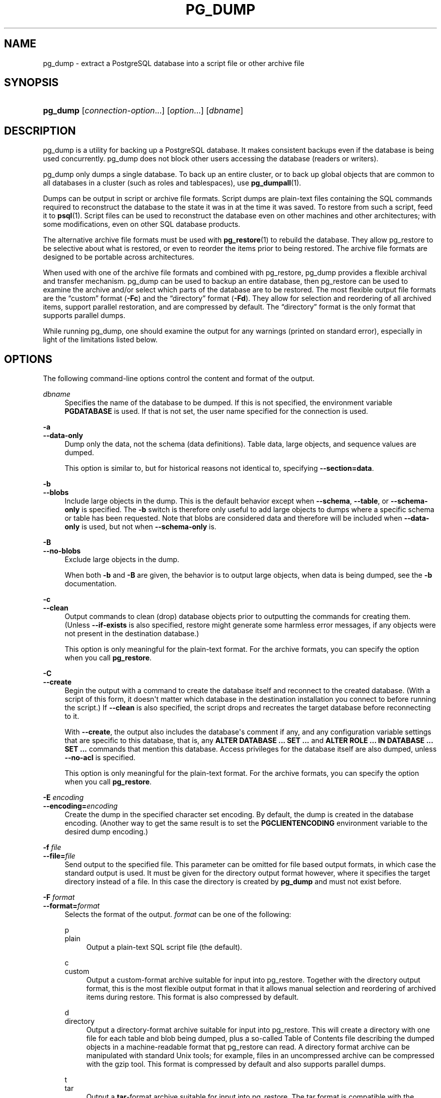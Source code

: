 '\" t
.\"     Title: pg_dump
.\"    Author: The PostgreSQL Global Development Group
.\" Generator: DocBook XSL Stylesheets v1.79.1 <http://docbook.sf.net/>
.\"      Date: 2019
.\"    Manual: PostgreSQL 11.5 Documentation
.\"    Source: PostgreSQL 11.5
.\"  Language: English
.\"
.TH "PG_DUMP" "1" "2019" "PostgreSQL 11.5" "PostgreSQL 11.5 Documentation"
.\" -----------------------------------------------------------------
.\" * Define some portability stuff
.\" -----------------------------------------------------------------
.\" ~~~~~~~~~~~~~~~~~~~~~~~~~~~~~~~~~~~~~~~~~~~~~~~~~~~~~~~~~~~~~~~~~
.\" http://bugs.debian.org/507673
.\" http://lists.gnu.org/archive/html/groff/2009-02/msg00013.html
.\" ~~~~~~~~~~~~~~~~~~~~~~~~~~~~~~~~~~~~~~~~~~~~~~~~~~~~~~~~~~~~~~~~~
.ie \n(.g .ds Aq \(aq
.el       .ds Aq '
.\" -----------------------------------------------------------------
.\" * set default formatting
.\" -----------------------------------------------------------------
.\" disable hyphenation
.nh
.\" disable justification (adjust text to left margin only)
.ad l
.\" -----------------------------------------------------------------
.\" * MAIN CONTENT STARTS HERE *
.\" -----------------------------------------------------------------
.SH "NAME"
pg_dump \- extract a PostgreSQL database into a script file or other archive file
.SH "SYNOPSIS"
.HP \w'\fBpg_dump\fR\ 'u
\fBpg_dump\fR [\fIconnection\-option\fR...] [\fIoption\fR...] [\fIdbname\fR]
.SH "DESCRIPTION"
.PP
pg_dump
is a utility for backing up a
PostgreSQL
database\&. It makes consistent backups even if the database is being used concurrently\&.
pg_dump
does not block other users accessing the database (readers or writers)\&.
.PP
pg_dump
only dumps a single database\&. To back up an entire cluster, or to back up global objects that are common to all databases in a cluster (such as roles and tablespaces), use
\fBpg_dumpall\fR(1)\&.
.PP
Dumps can be output in script or archive file formats\&. Script dumps are plain\-text files containing the SQL commands required to reconstruct the database to the state it was in at the time it was saved\&. To restore from such a script, feed it to
\fBpsql\fR(1)\&. Script files can be used to reconstruct the database even on other machines and other architectures; with some modifications, even on other SQL database products\&.
.PP
The alternative archive file formats must be used with
\fBpg_restore\fR(1)
to rebuild the database\&. They allow
pg_restore
to be selective about what is restored, or even to reorder the items prior to being restored\&. The archive file formats are designed to be portable across architectures\&.
.PP
When used with one of the archive file formats and combined with
pg_restore,
pg_dump
provides a flexible archival and transfer mechanism\&.
pg_dump
can be used to backup an entire database, then
pg_restore
can be used to examine the archive and/or select which parts of the database are to be restored\&. The most flexible output file formats are the
\(lqcustom\(rq
format (\fB\-Fc\fR) and the
\(lqdirectory\(rq
format (\fB\-Fd\fR)\&. They allow for selection and reordering of all archived items, support parallel restoration, and are compressed by default\&. The
\(lqdirectory\(rq
format is the only format that supports parallel dumps\&.
.PP
While running
pg_dump, one should examine the output for any warnings (printed on standard error), especially in light of the limitations listed below\&.
.SH "OPTIONS"
.PP
The following command\-line options control the content and format of the output\&.
.PP
\fIdbname\fR
.RS 4
Specifies the name of the database to be dumped\&. If this is not specified, the environment variable
\fBPGDATABASE\fR
is used\&. If that is not set, the user name specified for the connection is used\&.
.RE
.PP
\fB\-a\fR
.br
\fB\-\-data\-only\fR
.RS 4
Dump only the data, not the schema (data definitions)\&. Table data, large objects, and sequence values are dumped\&.
.sp
This option is similar to, but for historical reasons not identical to, specifying
\fB\-\-section=data\fR\&.
.RE
.PP
\fB\-b\fR
.br
\fB\-\-blobs\fR
.RS 4
Include large objects in the dump\&. This is the default behavior except when
\fB\-\-schema\fR,
\fB\-\-table\fR, or
\fB\-\-schema\-only\fR
is specified\&. The
\fB\-b\fR
switch is therefore only useful to add large objects to dumps where a specific schema or table has been requested\&. Note that blobs are considered data and therefore will be included when
\fB\-\-data\-only\fR
is used, but not when
\fB\-\-schema\-only\fR
is\&.
.RE
.PP
\fB\-B\fR
.br
\fB\-\-no\-blobs\fR
.RS 4
Exclude large objects in the dump\&.
.sp
When both
\fB\-b\fR
and
\fB\-B\fR
are given, the behavior is to output large objects, when data is being dumped, see the
\fB\-b\fR
documentation\&.
.RE
.PP
\fB\-c\fR
.br
\fB\-\-clean\fR
.RS 4
Output commands to clean (drop) database objects prior to outputting the commands for creating them\&. (Unless
\fB\-\-if\-exists\fR
is also specified, restore might generate some harmless error messages, if any objects were not present in the destination database\&.)
.sp
This option is only meaningful for the plain\-text format\&. For the archive formats, you can specify the option when you call
\fBpg_restore\fR\&.
.RE
.PP
\fB\-C\fR
.br
\fB\-\-create\fR
.RS 4
Begin the output with a command to create the database itself and reconnect to the created database\&. (With a script of this form, it doesn\*(Aqt matter which database in the destination installation you connect to before running the script\&.) If
\fB\-\-clean\fR
is also specified, the script drops and recreates the target database before reconnecting to it\&.
.sp
With
\fB\-\-create\fR, the output also includes the database\*(Aqs comment if any, and any configuration variable settings that are specific to this database, that is, any
\fBALTER DATABASE \&.\&.\&. SET \&.\&.\&.\fR
and
\fBALTER ROLE \&.\&.\&. IN DATABASE \&.\&.\&. SET \&.\&.\&.\fR
commands that mention this database\&. Access privileges for the database itself are also dumped, unless
\fB\-\-no\-acl\fR
is specified\&.
.sp
This option is only meaningful for the plain\-text format\&. For the archive formats, you can specify the option when you call
\fBpg_restore\fR\&.
.RE
.PP
\fB\-E \fR\fB\fIencoding\fR\fR
.br
\fB\-\-encoding=\fR\fB\fIencoding\fR\fR
.RS 4
Create the dump in the specified character set encoding\&. By default, the dump is created in the database encoding\&. (Another way to get the same result is to set the
\fBPGCLIENTENCODING\fR
environment variable to the desired dump encoding\&.)
.RE
.PP
\fB\-f \fR\fB\fIfile\fR\fR
.br
\fB\-\-file=\fR\fB\fIfile\fR\fR
.RS 4
Send output to the specified file\&. This parameter can be omitted for file based output formats, in which case the standard output is used\&. It must be given for the directory output format however, where it specifies the target directory instead of a file\&. In this case the directory is created by
\fBpg_dump\fR
and must not exist before\&.
.RE
.PP
\fB\-F \fR\fB\fIformat\fR\fR
.br
\fB\-\-format=\fR\fB\fIformat\fR\fR
.RS 4
Selects the format of the output\&.
\fIformat\fR
can be one of the following:
.PP
p
.br
plain
.RS 4
Output a plain\-text
SQL
script file (the default)\&.
.RE
.PP
c
.br
custom
.RS 4
Output a custom\-format archive suitable for input into
pg_restore\&. Together with the directory output format, this is the most flexible output format in that it allows manual selection and reordering of archived items during restore\&. This format is also compressed by default\&.
.RE
.PP
d
.br
directory
.RS 4
Output a directory\-format archive suitable for input into
pg_restore\&. This will create a directory with one file for each table and blob being dumped, plus a so\-called Table of Contents file describing the dumped objects in a machine\-readable format that
pg_restore
can read\&. A directory format archive can be manipulated with standard Unix tools; for example, files in an uncompressed archive can be compressed with the
gzip
tool\&. This format is compressed by default and also supports parallel dumps\&.
.RE
.PP
t
.br
tar
.RS 4
Output a
\fBtar\fR\-format archive suitable for input into
pg_restore\&. The tar format is compatible with the directory format: extracting a tar\-format archive produces a valid directory\-format archive\&. However, the tar format does not support compression\&. Also, when using tar format the relative order of table data items cannot be changed during restore\&.
.RE
.RE
.PP
\fB\-j \fR\fB\fInjobs\fR\fR
.br
\fB\-\-jobs=\fR\fB\fInjobs\fR\fR
.RS 4
Run the dump in parallel by dumping
\fInjobs\fR
tables simultaneously\&. This option reduces the time of the dump but it also increases the load on the database server\&. You can only use this option with the directory output format because this is the only output format where multiple processes can write their data at the same time\&.
.sp
pg_dump
will open
\fInjobs\fR
+ 1 connections to the database, so make sure your
max_connections
setting is high enough to accommodate all connections\&.
.sp
Requesting exclusive locks on database objects while running a parallel dump could cause the dump to fail\&. The reason is that the
pg_dump
master process requests shared locks on the objects that the worker processes are going to dump later in order to make sure that nobody deletes them and makes them go away while the dump is running\&. If another client then requests an exclusive lock on a table, that lock will not be granted but will be queued waiting for the shared lock of the master process to be released\&. Consequently any other access to the table will not be granted either and will queue after the exclusive lock request\&. This includes the worker process trying to dump the table\&. Without any precautions this would be a classic deadlock situation\&. To detect this conflict, the
pg_dump
worker process requests another shared lock using the
NOWAIT
option\&. If the worker process is not granted this shared lock, somebody else must have requested an exclusive lock in the meantime and there is no way to continue with the dump, so
pg_dump
has no choice but to abort the dump\&.
.sp
For a consistent backup, the database server needs to support synchronized snapshots, a feature that was introduced in
PostgreSQL
9\&.2 for primary servers and 10 for standbys\&. With this feature, database clients can ensure they see the same data set even though they use different connections\&.
\fBpg_dump \-j\fR
uses multiple database connections; it connects to the database once with the master process and once again for each worker job\&. Without the synchronized snapshot feature, the different worker jobs wouldn\*(Aqt be guaranteed to see the same data in each connection, which could lead to an inconsistent backup\&.
.sp
If you want to run a parallel dump of a pre\-9\&.2 server, you need to make sure that the database content doesn\*(Aqt change from between the time the master connects to the database until the last worker job has connected to the database\&. The easiest way to do this is to halt any data modifying processes (DDL and DML) accessing the database before starting the backup\&. You also need to specify the
\fB\-\-no\-synchronized\-snapshots\fR
parameter when running
\fBpg_dump \-j\fR
against a pre\-9\&.2
PostgreSQL
server\&.
.RE
.PP
\fB\-n \fR\fB\fIschema\fR\fR
.br
\fB\-\-schema=\fR\fB\fIschema\fR\fR
.RS 4
Dump only schemas matching
\fIschema\fR; this selects both the schema itself, and all its contained objects\&. When this option is not specified, all non\-system schemas in the target database will be dumped\&. Multiple schemas can be selected by writing multiple
\fB\-n\fR
switches\&. Also, the
\fIschema\fR
parameter is interpreted as a pattern according to the same rules used by
psql\*(Aqs
\ed
commands (see
Patterns), so multiple schemas can also be selected by writing wildcard characters in the pattern\&. When using wildcards, be careful to quote the pattern if needed to prevent the shell from expanding the wildcards; see
EXAMPLES\&.
.if n \{\
.sp
.\}
.RS 4
.it 1 an-trap
.nr an-no-space-flag 1
.nr an-break-flag 1
.br
.ps +1
\fBNote\fR
.ps -1
.br
When
\fB\-n\fR
is specified,
pg_dump
makes no attempt to dump any other database objects that the selected schema(s) might depend upon\&. Therefore, there is no guarantee that the results of a specific\-schema dump can be successfully restored by themselves into a clean database\&.
.sp .5v
.RE
.if n \{\
.sp
.\}
.RS 4
.it 1 an-trap
.nr an-no-space-flag 1
.nr an-break-flag 1
.br
.ps +1
\fBNote\fR
.ps -1
.br
Non\-schema objects such as blobs are not dumped when
\fB\-n\fR
is specified\&. You can add blobs back to the dump with the
\fB\-\-blobs\fR
switch\&.
.sp .5v
.RE
.RE
.PP
\fB\-N \fR\fB\fIschema\fR\fR
.br
\fB\-\-exclude\-schema=\fR\fB\fIschema\fR\fR
.RS 4
Do not dump any schemas matching the
\fIschema\fR
pattern\&. The pattern is interpreted according to the same rules as for
\fB\-n\fR\&.
\fB\-N\fR
can be given more than once to exclude schemas matching any of several patterns\&.
.sp
When both
\fB\-n\fR
and
\fB\-N\fR
are given, the behavior is to dump just the schemas that match at least one
\fB\-n\fR
switch but no
\fB\-N\fR
switches\&. If
\fB\-N\fR
appears without
\fB\-n\fR, then schemas matching
\fB\-N\fR
are excluded from what is otherwise a normal dump\&.
.RE
.PP
\fB\-o\fR
.br
\fB\-\-oids\fR
.RS 4
Dump object identifiers (OIDs) as part of the data for every table\&. Use this option if your application references the
OID
columns in some way (e\&.g\&., in a foreign key constraint)\&. Otherwise, this option should not be used\&.
.RE
.PP
\fB\-O\fR
.br
\fB\-\-no\-owner\fR
.RS 4
Do not output commands to set ownership of objects to match the original database\&. By default,
pg_dump
issues
\fBALTER OWNER\fR
or
\fBSET SESSION AUTHORIZATION\fR
statements to set ownership of created database objects\&. These statements will fail when the script is run unless it is started by a superuser (or the same user that owns all of the objects in the script)\&. To make a script that can be restored by any user, but will give that user ownership of all the objects, specify
\fB\-O\fR\&.
.sp
This option is only meaningful for the plain\-text format\&. For the archive formats, you can specify the option when you call
\fBpg_restore\fR\&.
.RE
.PP
\fB\-R\fR
.br
\fB\-\-no\-reconnect\fR
.RS 4
This option is obsolete but still accepted for backwards compatibility\&.
.RE
.PP
\fB\-s\fR
.br
\fB\-\-schema\-only\fR
.RS 4
Dump only the object definitions (schema), not data\&.
.sp
This option is the inverse of
\fB\-\-data\-only\fR\&. It is similar to, but for historical reasons not identical to, specifying
\fB\-\-section=pre\-data \-\-section=post\-data\fR\&.
.sp
(Do not confuse this with the
\fB\-\-schema\fR
option, which uses the word
\(lqschema\(rq
in a different meaning\&.)
.sp
To exclude table data for only a subset of tables in the database, see
\fB\-\-exclude\-table\-data\fR\&.
.RE
.PP
\fB\-S \fR\fB\fIusername\fR\fR
.br
\fB\-\-superuser=\fR\fB\fIusername\fR\fR
.RS 4
Specify the superuser user name to use when disabling triggers\&. This is relevant only if
\fB\-\-disable\-triggers\fR
is used\&. (Usually, it\*(Aqs better to leave this out, and instead start the resulting script as superuser\&.)
.RE
.PP
\fB\-t \fR\fB\fItable\fR\fR
.br
\fB\-\-table=\fR\fB\fItable\fR\fR
.RS 4
Dump only tables with names matching
\fItable\fR\&. For this purpose,
\(lqtable\(rq
includes views, materialized views, sequences, and foreign tables\&. Multiple tables can be selected by writing multiple
\fB\-t\fR
switches\&. Also, the
\fItable\fR
parameter is interpreted as a pattern according to the same rules used by
psql\*(Aqs
\ed
commands (see
Patterns), so multiple tables can also be selected by writing wildcard characters in the pattern\&. When using wildcards, be careful to quote the pattern if needed to prevent the shell from expanding the wildcards; see
EXAMPLES\&.
.sp
The
\fB\-n\fR
and
\fB\-N\fR
switches have no effect when
\fB\-t\fR
is used, because tables selected by
\fB\-t\fR
will be dumped regardless of those switches, and non\-table objects will not be dumped\&.
.if n \{\
.sp
.\}
.RS 4
.it 1 an-trap
.nr an-no-space-flag 1
.nr an-break-flag 1
.br
.ps +1
\fBNote\fR
.ps -1
.br
When
\fB\-t\fR
is specified,
pg_dump
makes no attempt to dump any other database objects that the selected table(s) might depend upon\&. Therefore, there is no guarantee that the results of a specific\-table dump can be successfully restored by themselves into a clean database\&.
.sp .5v
.RE
.if n \{\
.sp
.\}
.RS 4
.it 1 an-trap
.nr an-no-space-flag 1
.nr an-break-flag 1
.br
.ps +1
\fBNote\fR
.ps -1
.br
The behavior of the
\fB\-t\fR
switch is not entirely upward compatible with pre\-8\&.2
PostgreSQL
versions\&. Formerly, writing
\-t tab
would dump all tables named
tab, but now it just dumps whichever one is visible in your default search path\&. To get the old behavior you can write
\-t \*(Aq*\&.tab\*(Aq\&. Also, you must write something like
\-t sch\&.tab
to select a table in a particular schema, rather than the old locution of
\-n sch \-t tab\&.
.sp .5v
.RE
.RE
.PP
\fB\-T \fR\fB\fItable\fR\fR
.br
\fB\-\-exclude\-table=\fR\fB\fItable\fR\fR
.RS 4
Do not dump any tables matching the
\fItable\fR
pattern\&. The pattern is interpreted according to the same rules as for
\fB\-t\fR\&.
\fB\-T\fR
can be given more than once to exclude tables matching any of several patterns\&.
.sp
When both
\fB\-t\fR
and
\fB\-T\fR
are given, the behavior is to dump just the tables that match at least one
\fB\-t\fR
switch but no
\fB\-T\fR
switches\&. If
\fB\-T\fR
appears without
\fB\-t\fR, then tables matching
\fB\-T\fR
are excluded from what is otherwise a normal dump\&.
.RE
.PP
\fB\-v\fR
.br
\fB\-\-verbose\fR
.RS 4
Specifies verbose mode\&. This will cause
pg_dump
to output detailed object comments and start/stop times to the dump file, and progress messages to standard error\&.
.RE
.PP
\fB\-V\fR
.br
\fB\-\-version\fR
.RS 4
Print the
pg_dump
version and exit\&.
.RE
.PP
\fB\-x\fR
.br
\fB\-\-no\-privileges\fR
.br
\fB\-\-no\-acl\fR
.RS 4
Prevent dumping of access privileges (grant/revoke commands)\&.
.RE
.PP
\fB\-Z \fR\fB\fI0\&.\&.9\fR\fR
.br
\fB\-\-compress=\fR\fB\fI0\&.\&.9\fR\fR
.RS 4
Specify the compression level to use\&. Zero means no compression\&. For the custom archive format, this specifies compression of individual table\-data segments, and the default is to compress at a moderate level\&. For plain text output, setting a nonzero compression level causes the entire output file to be compressed, as though it had been fed through
gzip; but the default is not to compress\&. The tar archive format currently does not support compression at all\&.
.RE
.PP
\fB\-\-binary\-upgrade\fR
.RS 4
This option is for use by in\-place upgrade utilities\&. Its use for other purposes is not recommended or supported\&. The behavior of the option may change in future releases without notice\&.
.RE
.PP
\fB\-\-column\-inserts\fR
.br
\fB\-\-attribute\-inserts\fR
.RS 4
Dump data as
\fBINSERT\fR
commands with explicit column names (INSERT INTO \fItable\fR (\fIcolumn\fR, \&.\&.\&.) VALUES \&.\&.\&.)\&. This will make restoration very slow; it is mainly useful for making dumps that can be loaded into non\-PostgreSQL
databases\&. However, since this option generates a separate command for each row, an error in reloading a row causes only that row to be lost rather than the entire table contents\&.
.RE
.PP
\fB\-\-disable\-dollar\-quoting\fR
.RS 4
This option disables the use of dollar quoting for function bodies, and forces them to be quoted using SQL standard string syntax\&.
.RE
.PP
\fB\-\-disable\-triggers\fR
.RS 4
This option is relevant only when creating a data\-only dump\&. It instructs
pg_dump
to include commands to temporarily disable triggers on the target tables while the data is reloaded\&. Use this if you have referential integrity checks or other triggers on the tables that you do not want to invoke during data reload\&.
.sp
Presently, the commands emitted for
\fB\-\-disable\-triggers\fR
must be done as superuser\&. So, you should also specify a superuser name with
\fB\-S\fR, or preferably be careful to start the resulting script as a superuser\&.
.sp
This option is only meaningful for the plain\-text format\&. For the archive formats, you can specify the option when you call
\fBpg_restore\fR\&.
.RE
.PP
\fB\-\-enable\-row\-security\fR
.RS 4
This option is relevant only when dumping the contents of a table which has row security\&. By default,
pg_dump
will set
row_security
to off, to ensure that all data is dumped from the table\&. If the user does not have sufficient privileges to bypass row security, then an error is thrown\&. This parameter instructs
pg_dump
to set
row_security
to on instead, allowing the user to dump the parts of the contents of the table that they have access to\&.
.sp
Note that if you use this option currently, you probably also want the dump be in
\fBINSERT\fR
format, as the
\fBCOPY FROM\fR
during restore does not support row security\&.
.RE
.PP
\fB\-\-exclude\-table\-data=\fR\fB\fItable\fR\fR
.RS 4
Do not dump data for any tables matching the
\fItable\fR
pattern\&. The pattern is interpreted according to the same rules as for
\fB\-t\fR\&.
\fB\-\-exclude\-table\-data\fR
can be given more than once to exclude tables matching any of several patterns\&. This option is useful when you need the definition of a particular table even though you do not need the data in it\&.
.sp
To exclude data for all tables in the database, see
\fB\-\-schema\-only\fR\&.
.RE
.PP
\fB\-\-if\-exists\fR
.RS 4
Use conditional commands (i\&.e\&. add an
IF EXISTS
clause) when cleaning database objects\&. This option is not valid unless
\fB\-\-clean\fR
is also specified\&.
.RE
.PP
\fB\-\-inserts\fR
.RS 4
Dump data as
\fBINSERT\fR
commands (rather than
\fBCOPY\fR)\&. This will make restoration very slow; it is mainly useful for making dumps that can be loaded into non\-PostgreSQL
databases\&. However, since this option generates a separate command for each row, an error in reloading a row causes only that row to be lost rather than the entire table contents\&. Note that the restore might fail altogether if you have rearranged column order\&. The
\fB\-\-column\-inserts\fR
option is safe against column order changes, though even slower\&.
.RE
.PP
\fB\-\-load\-via\-partition\-root\fR
.RS 4
When dumping data for a table partition, make the
\fBCOPY\fR
or
\fBINSERT\fR
statements target the root of the partitioning hierarchy that contains it, rather than the partition itself\&. This causes the appropriate partition to be re\-determined for each row when the data is loaded\&. This may be useful when reloading data on a server where rows do not always fall into the same partitions as they did on the original server\&. That could happen, for example, if the partitioning column is of type text and the two systems have different definitions of the collation used to sort the partitioning column\&.
.sp
It is best not to use parallelism when restoring from an archive made with this option, because
pg_restore
will not know exactly which partition(s) a given archive data item will load data into\&. This could result in inefficiency due to lock conflicts between parallel jobs, or perhaps even reload failures due to foreign key constraints being set up before all the relevant data is loaded\&.
.RE
.PP
\fB\-\-lock\-wait\-timeout=\fR\fB\fItimeout\fR\fR
.RS 4
Do not wait forever to acquire shared table locks at the beginning of the dump\&. Instead fail if unable to lock a table within the specified
\fItimeout\fR\&. The timeout may be specified in any of the formats accepted by
\fBSET statement_timeout\fR\&. (Allowed formats vary depending on the server version you are dumping from, but an integer number of milliseconds is accepted by all versions\&.)
.RE
.PP
\fB\-\-no\-comments\fR
.RS 4
Do not dump comments\&.
.RE
.PP
\fB\-\-no\-publications\fR
.RS 4
Do not dump publications\&.
.RE
.PP
\fB\-\-no\-security\-labels\fR
.RS 4
Do not dump security labels\&.
.RE
.PP
\fB\-\-no\-subscriptions\fR
.RS 4
Do not dump subscriptions\&.
.RE
.PP
\fB\-\-no\-sync\fR
.RS 4
By default,
\fBpg_dump\fR
will wait for all files to be written safely to disk\&. This option causes
\fBpg_dump\fR
to return without waiting, which is faster, but means that a subsequent operating system crash can leave the dump corrupt\&. Generally, this option is useful for testing but should not be used when dumping data from production installation\&.
.RE
.PP
\fB\-\-no\-synchronized\-snapshots\fR
.RS 4
This option allows running
\fBpg_dump \-j\fR
against a pre\-9\&.2 server, see the documentation of the
\fB\-j\fR
parameter for more details\&.
.RE
.PP
\fB\-\-no\-tablespaces\fR
.RS 4
Do not output commands to select tablespaces\&. With this option, all objects will be created in whichever tablespace is the default during restore\&.
.sp
This option is only meaningful for the plain\-text format\&. For the archive formats, you can specify the option when you call
\fBpg_restore\fR\&.
.RE
.PP
\fB\-\-no\-unlogged\-table\-data\fR
.RS 4
Do not dump the contents of unlogged tables\&. This option has no effect on whether or not the table definitions (schema) are dumped; it only suppresses dumping the table data\&. Data in unlogged tables is always excluded when dumping from a standby server\&.
.RE
.PP
\fB\-\-quote\-all\-identifiers\fR
.RS 4
Force quoting of all identifiers\&. This option is recommended when dumping a database from a server whose
PostgreSQL
major version is different from
pg_dump\*(Aqs, or when the output is intended to be loaded into a server of a different major version\&. By default,
pg_dump
quotes only identifiers that are reserved words in its own major version\&. This sometimes results in compatibility issues when dealing with servers of other versions that may have slightly different sets of reserved words\&. Using
\fB\-\-quote\-all\-identifiers\fR
prevents such issues, at the price of a harder\-to\-read dump script\&.
.RE
.PP
\fB\-\-section=\fR\fB\fIsectionname\fR\fR
.RS 4
Only dump the named section\&. The section name can be
\fBpre\-data\fR,
\fBdata\fR, or
\fBpost\-data\fR\&. This option can be specified more than once to select multiple sections\&. The default is to dump all sections\&.
.sp
The data section contains actual table data, large\-object contents, and sequence values\&. Post\-data items include definitions of indexes, triggers, rules, and constraints other than validated check constraints\&. Pre\-data items include all other data definition items\&.
.RE
.PP
\fB\-\-serializable\-deferrable\fR
.RS 4
Use a
serializable
transaction for the dump, to ensure that the snapshot used is consistent with later database states; but do this by waiting for a point in the transaction stream at which no anomalies can be present, so that there isn\*(Aqt a risk of the dump failing or causing other transactions to roll back with a
serialization_failure\&. See
Chapter\ \&13
for more information about transaction isolation and concurrency control\&.
.sp
This option is not beneficial for a dump which is intended only for disaster recovery\&. It could be useful for a dump used to load a copy of the database for reporting or other read\-only load sharing while the original database continues to be updated\&. Without it the dump may reflect a state which is not consistent with any serial execution of the transactions eventually committed\&. For example, if batch processing techniques are used, a batch may show as closed in the dump without all of the items which are in the batch appearing\&.
.sp
This option will make no difference if there are no read\-write transactions active when pg_dump is started\&. If read\-write transactions are active, the start of the dump may be delayed for an indeterminate length of time\&. Once running, performance with or without the switch is the same\&.
.RE
.PP
\fB\-\-snapshot=\fR\fB\fIsnapshotname\fR\fR
.RS 4
Use the specified synchronized snapshot when making a dump of the database (see
Table\ \&9.82
for more details)\&.
.sp
This option is useful when needing to synchronize the dump with a logical replication slot (see
Chapter\ \&49) or with a concurrent session\&.
.sp
In the case of a parallel dump, the snapshot name defined by this option is used rather than taking a new snapshot\&.
.RE
.PP
\fB\-\-strict\-names\fR
.RS 4
Require that each schema (\fB\-n\fR/\fB\-\-schema\fR) and table (\fB\-t\fR/\fB\-\-table\fR) qualifier match at least one schema/table in the database to be dumped\&. Note that if none of the schema/table qualifiers find matches,
pg_dump
will generate an error even without
\fB\-\-strict\-names\fR\&.
.sp
This option has no effect on
\fB\-N\fR/\fB\-\-exclude\-schema\fR,
\fB\-T\fR/\fB\-\-exclude\-table\fR, or
\fB\-\-exclude\-table\-data\fR\&. An exclude pattern failing to match any objects is not considered an error\&.
.RE
.PP
\fB\-\-use\-set\-session\-authorization\fR
.RS 4
Output SQL\-standard
\fBSET SESSION AUTHORIZATION\fR
commands instead of
\fBALTER OWNER\fR
commands to determine object ownership\&. This makes the dump more standards\-compatible, but depending on the history of the objects in the dump, might not restore properly\&. Also, a dump using
\fBSET SESSION AUTHORIZATION\fR
will certainly require superuser privileges to restore correctly, whereas
\fBALTER OWNER\fR
requires lesser privileges\&.
.RE
.PP
\fB\-?\fR
.br
\fB\-\-help\fR
.RS 4
Show help about
pg_dump
command line arguments, and exit\&.
.RE
.PP
The following command\-line options control the database connection parameters\&.
.PP
\fB\-d \fR\fB\fIdbname\fR\fR
.br
\fB\-\-dbname=\fR\fB\fIdbname\fR\fR
.RS 4
Specifies the name of the database to connect to\&. This is equivalent to specifying
\fIdbname\fR
as the first non\-option argument on the command line\&.
.sp
If this parameter contains an
=
sign or starts with a valid
URI
prefix (postgresql://
or
postgres://), it is treated as a
\fIconninfo\fR
string\&. See
Section\ \&34.1
for more information\&.
.RE
.PP
\fB\-h \fR\fB\fIhost\fR\fR
.br
\fB\-\-host=\fR\fB\fIhost\fR\fR
.RS 4
Specifies the host name of the machine on which the server is running\&. If the value begins with a slash, it is used as the directory for the Unix domain socket\&. The default is taken from the
\fBPGHOST\fR
environment variable, if set, else a Unix domain socket connection is attempted\&.
.RE
.PP
\fB\-p \fR\fB\fIport\fR\fR
.br
\fB\-\-port=\fR\fB\fIport\fR\fR
.RS 4
Specifies the TCP port or local Unix domain socket file extension on which the server is listening for connections\&. Defaults to the
\fBPGPORT\fR
environment variable, if set, or a compiled\-in default\&.
.RE
.PP
\fB\-U \fR\fB\fIusername\fR\fR
.br
\fB\-\-username=\fR\fB\fIusername\fR\fR
.RS 4
User name to connect as\&.
.RE
.PP
\fB\-w\fR
.br
\fB\-\-no\-password\fR
.RS 4
Never issue a password prompt\&. If the server requires password authentication and a password is not available by other means such as a
\&.pgpass
file, the connection attempt will fail\&. This option can be useful in batch jobs and scripts where no user is present to enter a password\&.
.RE
.PP
\fB\-W\fR
.br
\fB\-\-password\fR
.RS 4
Force
pg_dump
to prompt for a password before connecting to a database\&.
.sp
This option is never essential, since
pg_dump
will automatically prompt for a password if the server demands password authentication\&. However,
pg_dump
will waste a connection attempt finding out that the server wants a password\&. In some cases it is worth typing
\fB\-W\fR
to avoid the extra connection attempt\&.
.RE
.PP
\fB\-\-role=\fR\fB\fIrolename\fR\fR
.RS 4
Specifies a role name to be used to create the dump\&. This option causes
pg_dump
to issue a
\fBSET ROLE\fR
\fIrolename\fR
command after connecting to the database\&. It is useful when the authenticated user (specified by
\fB\-U\fR) lacks privileges needed by
pg_dump, but can switch to a role with the required rights\&. Some installations have a policy against logging in directly as a superuser, and use of this option allows dumps to be made without violating the policy\&.
.RE
.SH "ENVIRONMENT"
.PP
\fBPGDATABASE\fR
.br
\fBPGHOST\fR
.br
\fBPGOPTIONS\fR
.br
\fBPGPORT\fR
.br
\fBPGUSER\fR
.RS 4
Default connection parameters\&.
.RE
.PP
This utility, like most other
PostgreSQL
utilities, also uses the environment variables supported by
libpq
(see
Section\ \&34.14)\&.
.SH "DIAGNOSTICS"
.PP
pg_dump
internally executes
\fBSELECT\fR
statements\&. If you have problems running
pg_dump, make sure you are able to select information from the database using, for example,
\fBpsql\fR(1)\&. Also, any default connection settings and environment variables used by the
libpq
front\-end library will apply\&.
.PP
The database activity of
pg_dump
is normally collected by the statistics collector\&. If this is undesirable, you can set parameter
\fItrack_counts\fR
to false via
\fBPGOPTIONS\fR
or the
ALTER USER
command\&.
.SH "NOTES"
.PP
If your database cluster has any local additions to the
template1
database, be careful to restore the output of
pg_dump
into a truly empty database; otherwise you are likely to get errors due to duplicate definitions of the added objects\&. To make an empty database without any local additions, copy from
template0
not
template1, for example:
.sp
.if n \{\
.RS 4
.\}
.nf
CREATE DATABASE foo WITH TEMPLATE template0;
.fi
.if n \{\
.RE
.\}
.PP
When a data\-only dump is chosen and the option
\fB\-\-disable\-triggers\fR
is used,
pg_dump
emits commands to disable triggers on user tables before inserting the data, and then commands to re\-enable them after the data has been inserted\&. If the restore is stopped in the middle, the system catalogs might be left in the wrong state\&.
.PP
The dump file produced by
pg_dump
does not contain the statistics used by the optimizer to make query planning decisions\&. Therefore, it is wise to run
\fBANALYZE\fR
after restoring from a dump file to ensure optimal performance; see
Section\ \&24.1.3
and
Section\ \&24.1.6
for more information\&.
.PP
Because
pg_dump
is used to transfer data to newer versions of
PostgreSQL, the output of
pg_dump
can be expected to load into
PostgreSQL
server versions newer than
pg_dump\*(Aqs version\&.
pg_dump
can also dump from
PostgreSQL
servers older than its own version\&. (Currently, servers back to version 8\&.0 are supported\&.) However,
pg_dump
cannot dump from
PostgreSQL
servers newer than its own major version; it will refuse to even try, rather than risk making an invalid dump\&. Also, it is not guaranteed that
pg_dump\*(Aqs output can be loaded into a server of an older major version \(em not even if the dump was taken from a server of that version\&. Loading a dump file into an older server may require manual editing of the dump file to remove syntax not understood by the older server\&. Use of the
\fB\-\-quote\-all\-identifiers\fR
option is recommended in cross\-version cases, as it can prevent problems arising from varying reserved\-word lists in different
PostgreSQL
versions\&.
.PP
When dumping logical replication subscriptions,
pg_dump
will generate
\fBCREATE SUBSCRIPTION\fR
commands that use the
connect = false
option, so that restoring the subscription does not make remote connections for creating a replication slot or for initial table copy\&. That way, the dump can be restored without requiring network access to the remote servers\&. It is then up to the user to reactivate the subscriptions in a suitable way\&. If the involved hosts have changed, the connection information might have to be changed\&. It might also be appropriate to truncate the target tables before initiating a new full table copy\&.
.SH "EXAMPLES"
.PP
To dump a database called
mydb
into a SQL\-script file:
.sp
.if n \{\
.RS 4
.\}
.nf
$ \fBpg_dump mydb > db\&.sql\fR
.fi
.if n \{\
.RE
.\}
.PP
To reload such a script into a (freshly created) database named
newdb:
.sp
.if n \{\
.RS 4
.\}
.nf
$ \fBpsql \-d newdb \-f db\&.sql\fR
.fi
.if n \{\
.RE
.\}
.PP
To dump a database into a custom\-format archive file:
.sp
.if n \{\
.RS 4
.\}
.nf
$ \fBpg_dump \-Fc mydb > db\&.dump\fR
.fi
.if n \{\
.RE
.\}
.PP
To dump a database into a directory\-format archive:
.sp
.if n \{\
.RS 4
.\}
.nf
$ \fBpg_dump \-Fd mydb \-f dumpdir\fR
.fi
.if n \{\
.RE
.\}
.PP
To dump a database into a directory\-format archive in parallel with 5 worker jobs:
.sp
.if n \{\
.RS 4
.\}
.nf
$ \fBpg_dump \-Fd mydb \-j 5 \-f dumpdir\fR
.fi
.if n \{\
.RE
.\}
.PP
To reload an archive file into a (freshly created) database named
newdb:
.sp
.if n \{\
.RS 4
.\}
.nf
$ \fBpg_restore \-d newdb db\&.dump\fR
.fi
.if n \{\
.RE
.\}
.PP
To reload an archive file into the same database it was dumped from, discarding the current contents of that database:
.sp
.if n \{\
.RS 4
.\}
.nf
$ \fBpg_restore \-d postgres \-\-clean \-\-create db\&.dump\fR
.fi
.if n \{\
.RE
.\}
.PP
To dump a single table named
mytab:
.sp
.if n \{\
.RS 4
.\}
.nf
$ \fBpg_dump \-t mytab mydb > db\&.sql\fR
.fi
.if n \{\
.RE
.\}
.PP
To dump all tables whose names start with
emp
in the
detroit
schema, except for the table named
employee_log:
.sp
.if n \{\
.RS 4
.\}
.nf
$ \fBpg_dump \-t \*(Aqdetroit\&.emp*\*(Aq \-T detroit\&.employee_log mydb > db\&.sql\fR
.fi
.if n \{\
.RE
.\}
.PP
To dump all schemas whose names start with
east
or
west
and end in
gsm, excluding any schemas whose names contain the word
test:
.sp
.if n \{\
.RS 4
.\}
.nf
$ \fBpg_dump \-n \*(Aqeast*gsm\*(Aq \-n \*(Aqwest*gsm\*(Aq \-N \*(Aq*test*\*(Aq mydb > db\&.sql\fR
.fi
.if n \{\
.RE
.\}
.PP
The same, using regular expression notation to consolidate the switches:
.sp
.if n \{\
.RS 4
.\}
.nf
$ \fBpg_dump \-n \*(Aq(east|west)*gsm\*(Aq \-N \*(Aq*test*\*(Aq mydb > db\&.sql\fR
.fi
.if n \{\
.RE
.\}
.PP
To dump all database objects except for tables whose names begin with
ts_:
.sp
.if n \{\
.RS 4
.\}
.nf
$ \fBpg_dump \-T \*(Aqts_*\*(Aq mydb > db\&.sql\fR
.fi
.if n \{\
.RE
.\}
.PP
To specify an upper\-case or mixed\-case name in
\fB\-t\fR
and related switches, you need to double\-quote the name; else it will be folded to lower case (see
Patterns)\&. But double quotes are special to the shell, so in turn they must be quoted\&. Thus, to dump a single table with a mixed\-case name, you need something like
.sp
.if n \{\
.RS 4
.\}
.nf
$ \fBpg_dump \-t "\e"MixedCaseName\e"" mydb > mytab\&.sql\fR
.fi
.if n \{\
.RE
.\}
.SH "SEE ALSO"
\fBpg_dumpall\fR(1), \fBpg_restore\fR(1), \fBpsql\fR(1)
